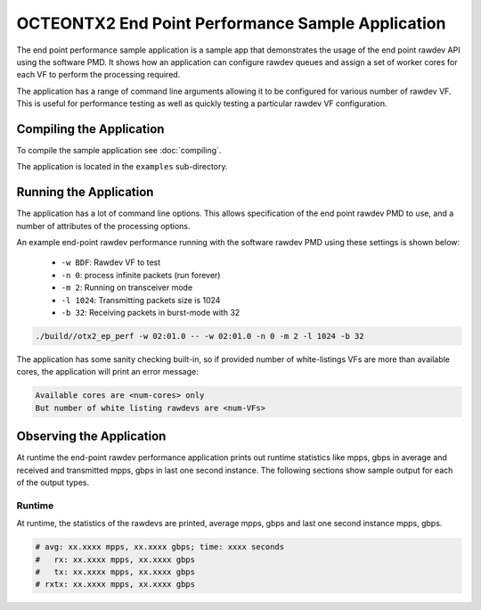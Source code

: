 ..  SPDX-License-Identifier: BSD-3-Clause
    Copyright(C) 2019 Marvell International Ltd.


OCTEONTX2 End Point Performance Sample Application
==================================================

The end point performance sample application is a sample app that demonstrates
the usage of the end point rawdev API using the software PMD. It shows how an
application can configure rawdev queues and assign a set of worker cores for
each VF to perform the processing required.

The application has a range of command line arguments allowing it to be
configured for various number of rawdev VF. This is useful for performance
testing as well as quickly testing a particular rawdev VF configuration.

Compiling the Application
-------------------------

To compile the sample application see :doc:`compiling`.

The application is located in the ``examples`` sub-directory.

Running the Application
-----------------------

The application has a lot of command line options. This allows specification of
the end point rawdev PMD to use, and a number of attributes of the processing
options.

An example end-point rawdev performance running with the software rawdev PMD
using these settings is shown below:
 * ``-w BDF``: Rawdev VF to test
 * ``-n 0``: process infinite packets (run forever)
 * ``-m 2``: Running on transceiver mode
 * ``-l 1024``: Transmitting packets size is 1024
 * ``-b 32``: Receiving packets in burst-mode with 32

.. code-block:: console

    ./build//otx2_ep_perf -w 02:01.0 -- -w 02:01.0 -n 0 -m 2 -l 1024 -b 32

The application has some sanity checking built-in, so if provided number of
white-listings VFs are more than available cores, the application will print
an error message:

.. code-block:: console

  Available cores are <num-cores> only
  But number of white listing rawdevs are <num-VFs>

Observing the Application
-------------------------

At runtime the end-point rawdev performance application prints out runtime
statistics like mpps, gbps in average and received and transmitted mpps, gbps
in last one second instance. The following sections show sample output for each
of the output types.

Runtime
~~~~~~~

At runtime, the statistics of the rawdevs are printed, average mpps, gbps and
last one second instance mpps, gbps.

.. code-block:: console

  # avg: xx.xxxx mpps, xx.xxxx gbps; time: xxxx seconds
  #   rx: xx.xxxx mpps, xx.xxxx gbps
  #   tx: xx.xxxx mpps, xx.xxxx gbps
  # rxtx: xx.xxxx mpps, xx.xxxx gbps

